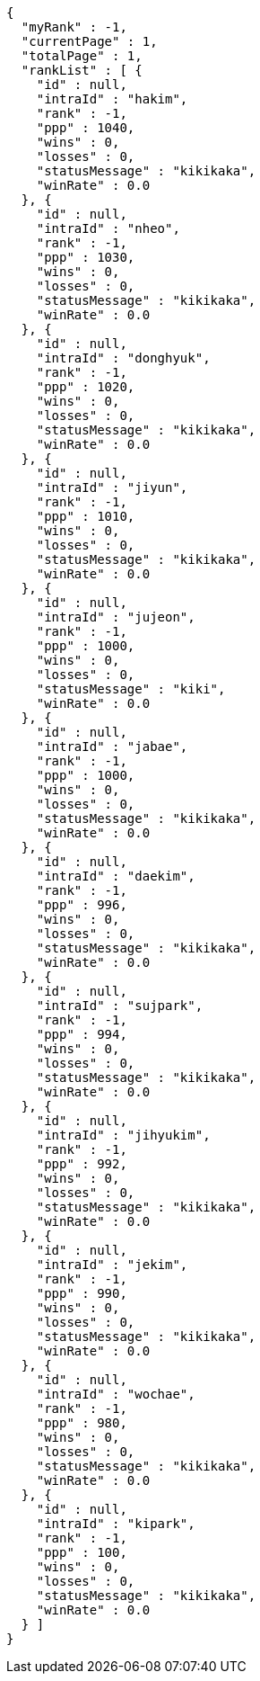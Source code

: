 [source,options="nowrap"]
----
{
  "myRank" : -1,
  "currentPage" : 1,
  "totalPage" : 1,
  "rankList" : [ {
    "id" : null,
    "intraId" : "hakim",
    "rank" : -1,
    "ppp" : 1040,
    "wins" : 0,
    "losses" : 0,
    "statusMessage" : "kikikaka",
    "winRate" : 0.0
  }, {
    "id" : null,
    "intraId" : "nheo",
    "rank" : -1,
    "ppp" : 1030,
    "wins" : 0,
    "losses" : 0,
    "statusMessage" : "kikikaka",
    "winRate" : 0.0
  }, {
    "id" : null,
    "intraId" : "donghyuk",
    "rank" : -1,
    "ppp" : 1020,
    "wins" : 0,
    "losses" : 0,
    "statusMessage" : "kikikaka",
    "winRate" : 0.0
  }, {
    "id" : null,
    "intraId" : "jiyun",
    "rank" : -1,
    "ppp" : 1010,
    "wins" : 0,
    "losses" : 0,
    "statusMessage" : "kikikaka",
    "winRate" : 0.0
  }, {
    "id" : null,
    "intraId" : "jujeon",
    "rank" : -1,
    "ppp" : 1000,
    "wins" : 0,
    "losses" : 0,
    "statusMessage" : "kiki",
    "winRate" : 0.0
  }, {
    "id" : null,
    "intraId" : "jabae",
    "rank" : -1,
    "ppp" : 1000,
    "wins" : 0,
    "losses" : 0,
    "statusMessage" : "kikikaka",
    "winRate" : 0.0
  }, {
    "id" : null,
    "intraId" : "daekim",
    "rank" : -1,
    "ppp" : 996,
    "wins" : 0,
    "losses" : 0,
    "statusMessage" : "kikikaka",
    "winRate" : 0.0
  }, {
    "id" : null,
    "intraId" : "sujpark",
    "rank" : -1,
    "ppp" : 994,
    "wins" : 0,
    "losses" : 0,
    "statusMessage" : "kikikaka",
    "winRate" : 0.0
  }, {
    "id" : null,
    "intraId" : "jihyukim",
    "rank" : -1,
    "ppp" : 992,
    "wins" : 0,
    "losses" : 0,
    "statusMessage" : "kikikaka",
    "winRate" : 0.0
  }, {
    "id" : null,
    "intraId" : "jekim",
    "rank" : -1,
    "ppp" : 990,
    "wins" : 0,
    "losses" : 0,
    "statusMessage" : "kikikaka",
    "winRate" : 0.0
  }, {
    "id" : null,
    "intraId" : "wochae",
    "rank" : -1,
    "ppp" : 980,
    "wins" : 0,
    "losses" : 0,
    "statusMessage" : "kikikaka",
    "winRate" : 0.0
  }, {
    "id" : null,
    "intraId" : "kipark",
    "rank" : -1,
    "ppp" : 100,
    "wins" : 0,
    "losses" : 0,
    "statusMessage" : "kikikaka",
    "winRate" : 0.0
  } ]
}
----